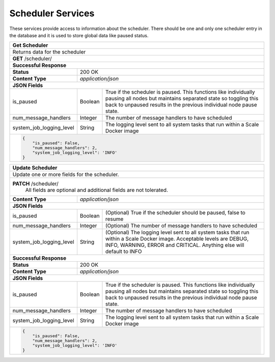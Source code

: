 
.. _rest_scheduler:

Scheduler Services
==================

These services provide access to information about the scheduler.
There should be one and only one scheduler entry in the database and it is used to store global data like paused status.

.. _rest_scheduler_details:

+-------------------------------------------------------------------------------------------------------------------------+
| **Get Scheduler**                                                                                                       |
+=========================================================================================================================+
| Returns data for the scheduler                                                                                          |
+-------------------------------------------------------------------------------------------------------------------------+
| **GET** /scheduler/                                                                                                     |
+-------------------------------------------------------------------------------------------------------------------------+
| **Successful Response**                                                                                                 |
+--------------------+----------------------------------------------------------------------------------------------------+
| **Status**         | 200 OK                                                                                             |
+--------------------+----------------------------------------------------------------------------------------------------+
| **Content Type**   | *application/json*                                                                                 |
+--------------------+----------------------------------------------------------------------------------------------------+
| **JSON Fields**                                                                                                         |
+--------------------------+---------------+------------------------------------------------------------------------------+
| is_paused                | Boolean       | True if the scheduler is paused. This functions like individually pausing    |
|                          |               | all nodes but maintains separated state so toggling this back to unpaused    |
|                          |               | results in the previous individual node pause state.                         |
+--------------------------+---------------+------------------------------------------------------------------------------+
| num_message_handlers     | Integer       | The number of message handlers to have scheduled                             |
+--------------------------+---------------+------------------------------------------------------------------------------+
| system_job_logging_level | String        | The logging level sent to all system tasks that run within                   |
|                          |               | a Scale Docker image                                                         |
+--------------------------+---------------+------------------------------------------------------------------------------+
| .. code-block:: javascript                                                                                              |
|                                                                                                                         |
|   {                                                                                                                     |
|       "is_paused": False,                                                                                               |
|       "num_message_handlers": 2,                                                                                        |
|       "system_job_logging_level": 'INFO'                                                                                |
|   }                                                                                                                     |
+-------------------------------------------------------------------------------------------------------------------------+

.. _rest_scheduler_update:

+-------------------------------------------------------------------------------------------------------------------------+
| **Update Scheduler**                                                                                                    |
+=========================================================================================================================+
| Update one or more fields for the scheduler.                                                                            |
+-------------------------------------------------------------------------------------------------------------------------+
| **PATCH** /scheduler/                                                                                                   |
|           All fields are optional and additional fields are not tolerated.                                              |
+--------------------+----------------------------------------------------------------------------------------------------+
| **Content Type**   | *application/json*                                                                                 |
+--------------------+----------------------------------------------------------------------------------------------------+
| **JSON Fields**                                                                                                         |
+--------------------------+---------------+------------------------------------------------------------------------------+
| is_paused                | Boolean       | (Optional) True if the scheduler should be paused, false to resume           |
+--------------------------+---------------+------------------------------------------------------------------------------+
| num_message_handlers     | Integer       | (Optional) The number of message handlers to have scheduled                  |
+--------------------------+---------------+------------------------------------------------------------------------------+
| system_job_logging_level | String        | (Optional) The logging level sent to all system tasks that run within a Scale|
|                          |               | Docker image. Acceptable levels are DEBUG, INFO, WARNING, ERROR and CRITICAL.|
|                          |               | Anything else will default to INFO                                           |
+--------------------------+---------------+------------------------------------------------------------------------------+
| **Successful Response**                                                                                                 |
+--------------------+----------------------------------------------------------------------------------------------------+
| **Status**         | 200 OK                                                                                             |
+--------------------+----------------------------------------------------------------------------------------------------+
| **Content Type**   | *application/json*                                                                                 |
+--------------------+----------------------------------------------------------------------------------------------------+
| **JSON Fields**                                                                                                         |
+--------------------------+---------------+------------------------------------------------------------------------------+
| is_paused                | Boolean       | True if the scheduler is paused. This functions like individually pausing    |
|                          |               | all nodes but maintains separated state so toggling this back to unpaused    |
|                          |               | results in the previous individual node pause state.                         |
+--------------------------+---------------+------------------------------------------------------------------------------+
| num_message_handlers     | Integer       | The number of message handlers to have scheduled                             |
+--------------------------+---------------+------------------------------------------------------------------------------+
| system_job_logging_level | String        | The logging level sent to all system tasks that run within                   |
|                          |               | a Scale Docker image                                                         |
+--------------------------+---------------+------------------------------------------------------------------------------+
| .. code-block:: javascript                                                                                              |
|                                                                                                                         |
|   {                                                                                                                     |
|       "is_paused": False,                                                                                               |
|       "num_message_handlers": 2,                                                                                        |
|       "system_job_logging_level": 'INFO'                                                                                |
|   }                                                                                                                     |
+-------------------------------------------------------------------------------------------------------------------------+
